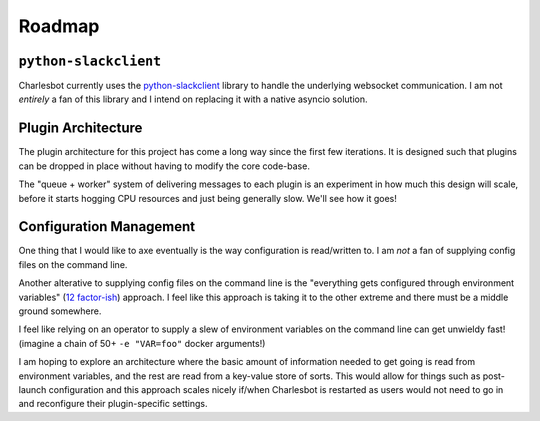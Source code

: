 Roadmap
=======

``python-slackclient``
----------------------

Charlesbot currently uses the python-slackclient__ library to handle the
underlying websocket communication. I am not *entirely* a fan of this library
and I intend on replacing it with a native asyncio solution.

__ https://github.com/slackhq/python-slackclient

Plugin Architecture
-------------------

The plugin architecture for this project has come a long way since the first
few iterations. It is designed such that plugins can be dropped in place
without having to modify the core code-base.

The "queue + worker" system of delivering messages to each plugin is an
experiment in how much this design will scale, before it starts hogging CPU
resources and just being generally slow. We'll see how it goes!

Configuration Management
------------------------

One thing that I would like to axe eventually is the way configuration is
read/written to. I am *not* a fan of supplying config files on the command
line.

Another alterative to supplying config files on the command line is the
"everything gets configured through environment variables" (`12 factor-ish`__)
approach. I feel like this approach is taking it to the other extreme and there
must be a middle ground somewhere.

I feel like relying on an operator to supply a slew of environment variables on
the command line can get unwieldy fast! (imagine a chain of 50+ ``-e
"VAR=foo"`` docker arguments!)

I am hoping to explore an architecture where the basic amount of information
needed to get going is read from environment variables, and the rest are read
from a key-value store of sorts. This would allow for things such as
post-launch configuration and this approach scales nicely if/when Charlesbot is
restarted as users would not need to go in and reconfigure their
plugin-specific settings.

__ http://12factor.net
